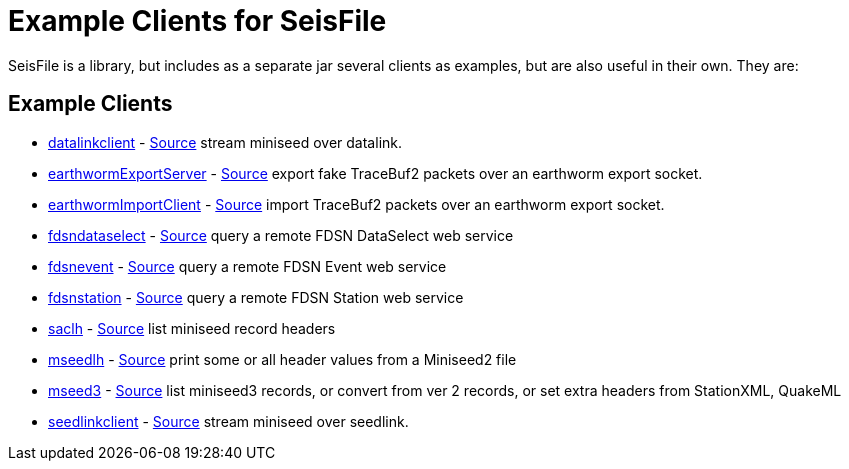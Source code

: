 :includedir: build/picocli/man

= Example Clients for SeisFile

SeisFile is a library, but includes as a separate jar several clients
as examples, but are also useful in their own. They are:

== Example Clients

* xref:datalinkclient.adoc[datalinkclient] - link:https://github.com/crotwell/seisFile/blob/seisfile2.1/src/client/java/edu/sc/seis/seisFile/client/DataLinkClient.java[Source] stream miniseed over datalink.
* xref:earthwormExportServer.adoc[earthwormExportServer] - link:https://github.com/crotwell/seisFile/blob/seisfile2.1/src/client/java/edu/sc/seis/seisFile/client/EarthwormExportServer.java[Source] export fake TraceBuf2 packets over an earthworm export socket.
* xref:earthwormImportClient.adoc[earthwormImportClient] - link:https://github.com/crotwell/seisFile/blob/seisfile2.1/src/client/java/edu/sc/seis/seisFile/client/EarthwormImportClient.java[Source] import TraceBuf2 packets over an earthworm export socket.
* xref:fdsndataselect.adoc[fdsndataselect] - link:https://github.com/crotwell/seisFile/blob/seisfile2.1/src/client/java/edu/sc/seis/seisFile/client/FDSNDataSelectClient.java[Source] query a remote FDSN DataSelect web service
* xref:fdsnevent.adoc[fdsnevent] - link:https://github.com/crotwell/seisFile/blob/seisfile2.1/src/client/java/edu/sc/seis/seisFile/client/FDSNEventClient.java[Source] query a remote FDSN Event web service
* xref:fdsnstation.adoc[fdsnstation] - link:https://github.com/crotwell/seisFile/blob/seisfile2.1/src/client/java/edu/sc/seis/seisFile/client/FDSNStationClient.java[Source] query a remote FDSN Station web service
* xref:saclh.adoc[saclh] - link:https://github.com/crotwell/seisFile/blob/seisfile2.1/src/client/java/edu/sc/seis/seisFile/client/SacListHeader.java[Source] list miniseed record headers
* xref:mseedlh.adoc[mseedlh] - link:https://github.com/crotwell/seisFile/blob/seisfile2.1/src/client/java/edu/sc/seis/seisFile/client/MSeedListHeader.java[Source] print some or all header values from a Miniseed2 file
* xref:mseed3.adoc[mseed3] - link:https://github.com/crotwell/seisFile/blob/seisfile2.1/src/client/java/edu/sc/seis/seisFile/client/MSeed3Client.java[Source] list miniseed3 records, or convert from ver 2 records, or set extra headers from StationXML, QuakeML
* xref:seedlinkclient.adoc[seedlinkclient] - link:https://github.com/crotwell/seisFile/blob/seisfile2.1/src/client/java/edu/sc/seis/seisFile/client/SeedLinkClient.java[Source] stream miniseed over seedlink.
